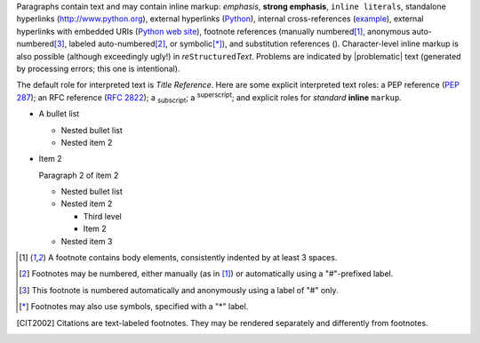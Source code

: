 Paragraphs contain text and may contain inline markup: *emphasis*,
**strong emphasis**, ``inline literals``, standalone hyperlinks
(http://www.python.org), external hyperlinks (Python_), internal
cross-references (example_), external hyperlinks with embedded URIs
(`Python web site <http://www.python.org>`__), footnote references
(manually numbered\ [1]_, anonymous auto-numbered\ [#]_, labeled
auto-numbered\ [#label]_, or symbolic\ [*]_), and substitution
references (|example|).
Character-level inline markup is also possible (although exceedingly
ugly!) in *re*\ ``Structured``\ *Text*.  Problems are indicated by
|problematic| text (generated by processing errors; this one is
intentional).

.. _example:

The default role for interpreted text is `Title Reference`.  Here are
some explicit interpreted text roles: a PEP reference (:PEP:`287`); an
RFC reference (:RFC:`2822`); a :sub:`subscript`; a :sup:`superscript`;
and explicit roles for :emphasis:`standard` :strong:`inline`
:literal:`markup`.


- A bullet list

  + Nested bullet list
  + Nested item 2

- Item 2

  Paragraph 2 of item 2

  * Nested bullet list
  * Nested item 2

    - Third level
    - Item 2

  * Nested item 3


.. _Python: http://www.python.org/

.. |EXAMPLE| image:: ../images/biohazard.png


.. [1] A footnote contains body elements, consistently indented by at
   least 3 spaces.

.. [#label] Footnotes may be numbered, either manually (as in [1]_) or
   automatically using a "#"-prefixed label.

.. [#] This footnote is numbered automatically and anonymously using a
   label of "#" only.

.. [*] Footnotes may also use symbols, specified with a "*" label.

.. [CIT2002] Citations are text-labeled footnotes. They may be
   rendered separately and differently from footnotes.
